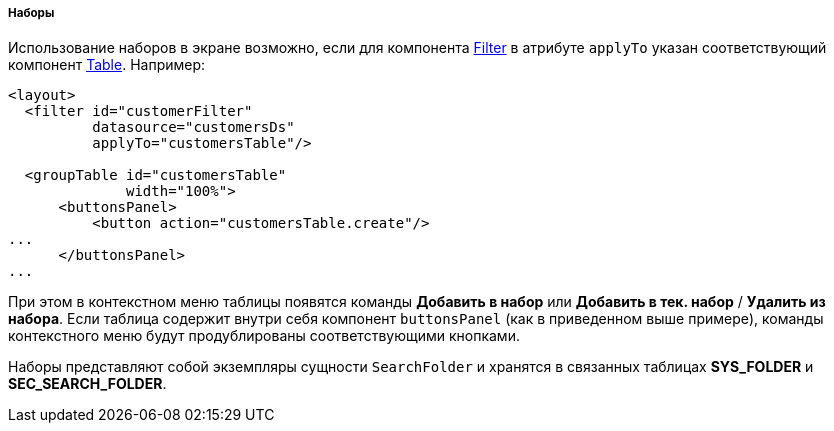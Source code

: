 :sourcesdir: ../../../../../source

[[record_set]]
===== Наборы

Использование наборов в экране возможно, если для компонента <<gui_Filter,Filter>> в атрибуте `applyTo` указан соответствующий компонент <<gui_Table,Table>>. Например:

[source, xml]
----
<layout>
  <filter id="customerFilter"
          datasource="customersDs"
          applyTo="customersTable"/>

  <groupTable id="customersTable"
              width="100%">
      <buttonsPanel>
          <button action="customersTable.create"/>
...
      </buttonsPanel>
...
----

При этом в контекстном меню таблицы появятся команды *Добавить в набор* или *Добавить в тек. набор* / *Удалить из набора*. Если таблица содержит внутри себя компонент `buttonsPanel` (как в приведенном выше примере), команды контекстного меню будут продублированы соответствующими кнопками.

Наборы представляют собой экземпляры сущности `SearchFolder` и хранятся в связанных таблицах *SYS_FOLDER* и *SEC_SEARCH_FOLDER*.

